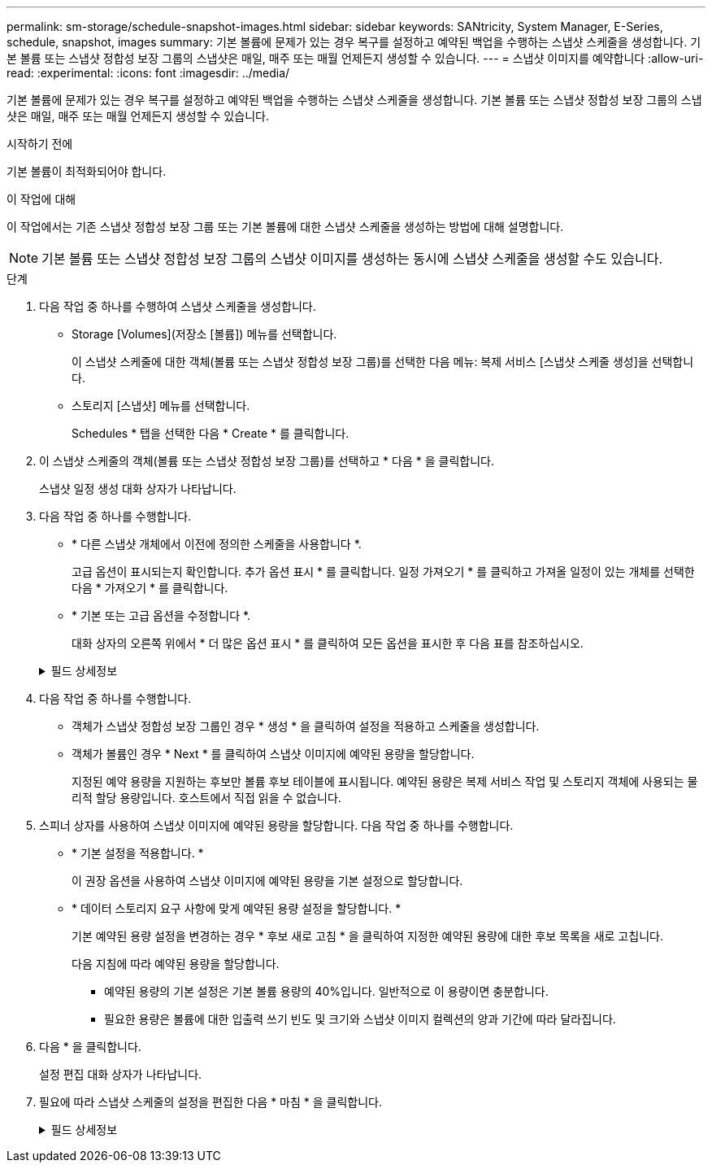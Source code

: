 ---
permalink: sm-storage/schedule-snapshot-images.html 
sidebar: sidebar 
keywords: SANtricity, System Manager, E-Series, schedule, snapshot, images 
summary: 기본 볼륨에 문제가 있는 경우 복구를 설정하고 예약된 백업을 수행하는 스냅샷 스케줄을 생성합니다. 기본 볼륨 또는 스냅샷 정합성 보장 그룹의 스냅샷은 매일, 매주 또는 매월 언제든지 생성할 수 있습니다. 
---
= 스냅샷 이미지를 예약합니다
:allow-uri-read: 
:experimental: 
:icons: font
:imagesdir: ../media/


[role="lead"]
기본 볼륨에 문제가 있는 경우 복구를 설정하고 예약된 백업을 수행하는 스냅샷 스케줄을 생성합니다. 기본 볼륨 또는 스냅샷 정합성 보장 그룹의 스냅샷은 매일, 매주 또는 매월 언제든지 생성할 수 있습니다.

.시작하기 전에
기본 볼륨이 최적화되어야 합니다.

.이 작업에 대해
이 작업에서는 기존 스냅샷 정합성 보장 그룹 또는 기본 볼륨에 대한 스냅샷 스케줄을 생성하는 방법에 대해 설명합니다.

[NOTE]
====
기본 볼륨 또는 스냅샷 정합성 보장 그룹의 스냅샷 이미지를 생성하는 동시에 스냅샷 스케줄을 생성할 수도 있습니다.

====
.단계
. 다음 작업 중 하나를 수행하여 스냅샷 스케줄을 생성합니다.
+
** Storage [Volumes](저장소 [볼륨]) 메뉴를 선택합니다.
+
이 스냅샷 스케줄에 대한 객체(볼륨 또는 스냅샷 정합성 보장 그룹)를 선택한 다음 메뉴: 복제 서비스 [스냅샷 스케줄 생성]을 선택합니다.

** 스토리지 [스냅샷] 메뉴를 선택합니다.
+
Schedules * 탭을 선택한 다음 * Create * 를 클릭합니다.



. 이 스냅샷 스케줄의 객체(볼륨 또는 스냅샷 정합성 보장 그룹)를 선택하고 * 다음 * 을 클릭합니다.
+
스냅샷 일정 생성 대화 상자가 나타납니다.

. 다음 작업 중 하나를 수행합니다.
+
** * 다른 스냅샷 개체에서 이전에 정의한 스케줄을 사용합니다 *.
+
고급 옵션이 표시되는지 확인합니다. 추가 옵션 표시 * 를 클릭합니다. 일정 가져오기 * 를 클릭하고 가져올 일정이 있는 개체를 선택한 다음 * 가져오기 * 를 클릭합니다.

** * 기본 또는 고급 옵션을 수정합니다 *.
+
대화 상자의 오른쪽 위에서 * 더 많은 옵션 표시 * 를 클릭하여 모든 옵션을 표시한 후 다음 표를 참조하십시오.



+
.필드 상세정보
[%collapsible]
====
[cols="25h,~"]
|===
| 필드에 입력합니다 | 설명 


 a| 
* 기본 설정 *



 a| 
일 을 선택합니다
 a| 
스냅샷 이미지에 대한 요일을 개별적으로 선택합니다.



 a| 
시작 시간
 a| 
드롭다운 목록에서 일별 스냅샷의 새 시작 시간을 선택합니다(선택 항목은 30분 단위로 제공됨). 시작 시간은 현재 시간보다 30분 먼저 설정됩니다.



 a| 
시간대
 a| 
드롭다운 목록에서 스토리지의 시간대를 선택합니다.



 a| 
* 고급 설정 *



 a| 
일/월
 a| 
다음 옵션 중 하나를 선택합니다.

** * Daily/Weekly * -- 동기화 스냅샷을 위한 개별 요일을 선택합니다. 또한 일일 일정을 원하는 경우 오른쪽 상단에서 * Select All Days * (모든 날짜 선택 *) 확인란을 선택할 수도 있습니다.
** * Monthly/Yearly * -- 동기화 스냅샷을 위한 개별 월을 선택합니다. On day(s) * 필드에 동기화가 발생하는 날짜를 입력합니다. 유효한 항목은 * 1 * ~ * 31 * 및 * Last * 입니다. 여러 날짜를 쉼표 또는 세미콜론으로 구분할 수 있습니다. 포함 날짜에 하이픈을 사용합니다. 예: 1,3, 4,10-15, Last. 월 단위 일정을 원하는 경우 오른쪽 상단에서 * 모든 월 선택 * 확인란을 선택할 수도 있습니다.




 a| 
시작 시간
 a| 
드롭다운 목록에서 일별 스냅샷의 새 시작 시간을 선택합니다(선택 항목은 30분 단위로 제공됨). 시작 시간은 현재 시간보다 30분 먼저 설정됩니다.



 a| 
시간대
 a| 
드롭다운 목록에서 스토리지의 시간대를 선택합니다.



 a| 
스냅샷 간의 일별/시간 스냅샷
 a| 
하루에 생성할 스냅샷 이미지 수를 선택합니다. 둘 이상의 를 선택한 경우 스냅샷 이미지 사이의 시간도 선택합니다. 여러 스냅샷 이미지의 경우 충분한 예약 용량이 있어야 합니다.



 a| 
지금 스냅샷 이미지를 생성하시겠습니까?
 a| 
예약 중인 자동 이미지 외에 인스턴트 이미지를 만들려면 이 확인란을 선택합니다.



 a| 
시작/종료 날짜 또는 종료 날짜 없음
 a| 
동기화를 시작할 시작 날짜를 입력합니다. 종료 날짜를 입력하거나 * 종료 날짜 없음 * 을 선택합니다.

|===
====
. 다음 작업 중 하나를 수행합니다.
+
** 객체가 스냅샷 정합성 보장 그룹인 경우 * 생성 * 을 클릭하여 설정을 적용하고 스케줄을 생성합니다.
** 객체가 볼륨인 경우 * Next * 를 클릭하여 스냅샷 이미지에 예약된 용량을 할당합니다.
+
지정된 예약 용량을 지원하는 후보만 볼륨 후보 테이블에 표시됩니다. 예약된 용량은 복제 서비스 작업 및 스토리지 객체에 사용되는 물리적 할당 용량입니다. 호스트에서 직접 읽을 수 없습니다.



. 스피너 상자를 사용하여 스냅샷 이미지에 예약된 용량을 할당합니다. 다음 작업 중 하나를 수행합니다.
+
** * 기본 설정을 적용합니다. *
+
이 권장 옵션을 사용하여 스냅샷 이미지에 예약된 용량을 기본 설정으로 할당합니다.

** * 데이터 스토리지 요구 사항에 맞게 예약된 용량 설정을 할당합니다. *
+
기본 예약된 용량 설정을 변경하는 경우 * 후보 새로 고침 * 을 클릭하여 지정한 예약된 용량에 대한 후보 목록을 새로 고칩니다.

+
다음 지침에 따라 예약된 용량을 할당합니다.

+
*** 예약된 용량의 기본 설정은 기본 볼륨 용량의 40%입니다. 일반적으로 이 용량이면 충분합니다.
*** 필요한 용량은 볼륨에 대한 입출력 쓰기 빈도 및 크기와 스냅샷 이미지 컬렉션의 양과 기간에 따라 달라집니다.




. 다음 * 을 클릭합니다.
+
설정 편집 대화 상자가 나타납니다.

. 필요에 따라 스냅샷 스케줄의 설정을 편집한 다음 * 마침 * 을 클릭합니다.
+
.필드 상세정보
[%collapsible]
====
[cols="25h,~"]
|===
| 설정 | 설명 


 a| 
* 스냅샷 이미지 제한 *



 a| 
다음과 같은 경우 스냅샷 이미지 자동 삭제 활성화
 a| 
스냅샷 이미지를 지정된 제한 이후 자동으로 삭제하려면 확인란을 선택하고, 제한을 변경하려면 스피너 상자를 사용합니다. 이 확인란의 선택을 취소하면 32개 이미지 후에 스냅샷 이미지 생성이 중지됩니다.



 a| 
* 예약된 용량 설정 *



 a| 
다음 경우에 알림:
 a| 
스피너 상자를 사용하여 스케줄의 예약된 용량이 거의 가득 찰 때 시스템에서 경고 알림을 보내는 백분율 지점을 조정합니다.

스케줄에 예약된 용량이 지정된 임계값을 초과하는 경우 사전 알림을 사용하여 예약된 용량을 늘리거나 남은 공간이 부족해지기 전에 불필요한 객체를 삭제하십시오.



 a| 
전체 예약 용량에 대한 정책입니다
 a| 
다음 정책 중 하나를 선택합니다.

** * Purge Oldest snapshot image * -- 시스템이 가장 오래된 스냅샷 이미지를 자동으로 지퍼하여 스냅샷 그룹 내에서 재사용할 수 있도록 스냅샷 이미지 예약 용량을 해제합니다.
** * 기본 볼륨에 대한 쓰기 거부 * -- 예약된 용량이 최대 정의 비율에 도달하면 시스템은 예약된 용량 액세스를 트리거한 기본 볼륨에 대한 모든 I/O 쓰기 요청을 거부합니다.


|===
====

